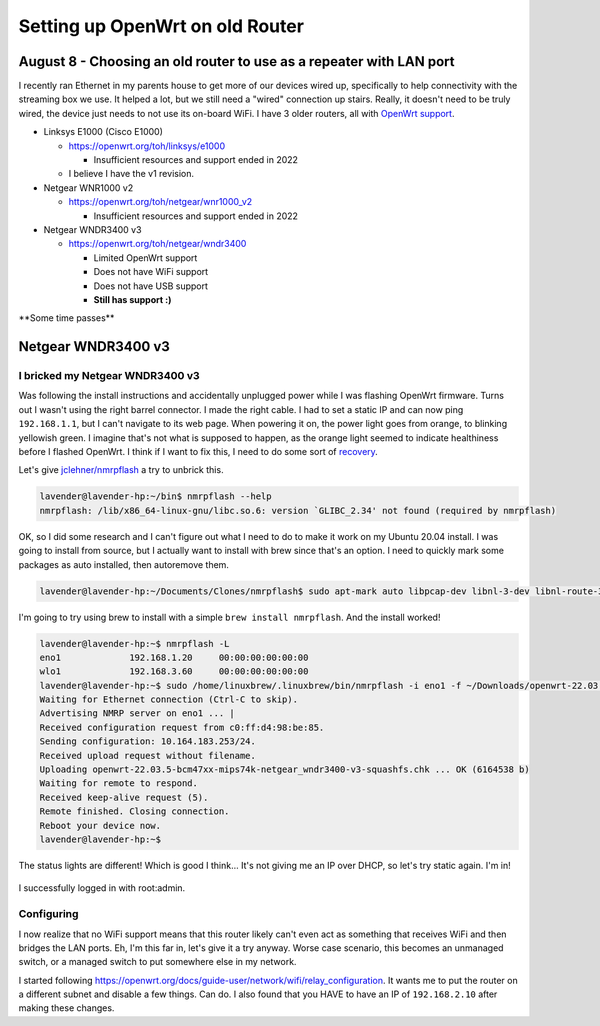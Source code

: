 Setting up OpenWrt on old Router
=================================

August 8 - Choosing an old router to use as a repeater with LAN port
------------------------------------------------------------------------

I recently ran Ethernet in my parents house to get more of our devices wired up, specifically to help connectivity with the streaming box we use.
It helped a lot, but we still need a "wired" connection up stairs. Really, it doesn't need to be truly wired, the device just needs to not use its on-board WiFi.
I have 3 older routers, all with `OpenWrt support <https://openwrt.org/supported_devices>`_.

* Linksys E1000 (Cisco E1000)

  * https://openwrt.org/toh/linksys/e1000

    * Insufficient resources and support ended in 2022

  * I believe I have the v1 revision.

* Netgear WNR1000 v2

  * https://openwrt.org/toh/netgear/wnr1000_v2

    * Insufficient resources and support ended in 2022

* Netgear WNDR3400 v3

  * https://openwrt.org/toh/netgear/wndr3400

    * Limited OpenWrt support
    * Does not have WiFi support
    * Does not have USB support
    * **Still has support :)**

\**Some time passes*\*

Netgear WNDR3400 v3
---------------------------------

I bricked my Netgear WNDR3400 v3
^^^^^^^^^^^^^^^^^^^^^^^^^^^^^^^^^

Was following the install instructions and accidentally unplugged power while I was flashing OpenWrt firmware.
Turns out I wasn't using the right barrel connector.
I made the right cable.
I had to set a static IP and can now ping ``192.168.1.1``, but I can't navigate to its web page.
When powering it on, the power light goes from orange, to blinking yellowish green.
I imagine that's not what is supposed to happen, as the orange light seemed to indicate healthiness before I flashed OpenWrt.
I think if I want to fix this, I need to do some sort of `recovery <https://openwrt.org/docs/guide-user/troubleshooting/vendor_specific_rescue>`_.

Let's give `jclehner/nmrpflash <https://github.com/jclehner/nmrpflash>`_ a try to unbrick this.

.. code-block:: console

  lavender@lavender-hp:~/bin$ nmrpflash --help
  nmrpflash: /lib/x86_64-linux-gnu/libc.so.6: version `GLIBC_2.34' not found (required by nmrpflash)

OK, so I did some research and I can't figure out what I need to do to make it work on my Ubuntu 20.04 install.
I was going to install from source, but I actually want to install with brew since that's an option. I need to quickly mark some packages as auto installed, then autoremove them.

.. code-block:: console

  lavender@lavender-hp:~/Documents/Clones/nmrpflash$ sudo apt-mark auto libpcap-dev libnl-3-dev libnl-route-3-dev && sudo apt autoremove

I'm going to try using brew to install with a simple ``brew install nmrpflash``.
And the install worked!

.. code-block:: console

  lavender@lavender-hp:~$ nmrpflash -L
  eno1             192.168.1.20     00:00:00:00:00:00
  wlo1             192.168.3.60     00:00:00:00:00:00
  lavender@lavender-hp:~$ sudo /home/linuxbrew/.linuxbrew/bin/nmrpflash -i eno1 -f ~/Downloads/openwrt-22.03.5-bcm47xx-mips74k-netgear_wndr3400-v3-squashfs.chk
  Waiting for Ethernet connection (Ctrl-C to skip).
  Advertising NMRP server on eno1 ... |
  Received configuration request from c0:ff:d4:98:be:85.
  Sending configuration: 10.164.183.253/24.
  Received upload request without filename.
  Uploading openwrt-22.03.5-bcm47xx-mips74k-netgear_wndr3400-v3-squashfs.chk ... OK (6164538 b)
  Waiting for remote to respond.
  Received keep-alive request (5).
  Remote finished. Closing connection.
  Reboot your device now.
  lavender@lavender-hp:~$

The status lights are different! Which is good I think...
It's not giving me an IP over DHCP, so let's try static again.
I'm in!

.. figure:: /images/2023-08-08-openwrt-login.png
  :width: 500px

I successfully logged in with root:admin.

Configuring
^^^^^^^^^^^^^

I now realize that no WiFi support means that this router likely can't even act as something that receives WiFi and then bridges the LAN ports.
Eh, I'm this far in, let's give it a try anyway. Worse case scenario, this becomes an unmanaged switch, or a managed switch to put somewhere else in my network.

I started following https://openwrt.org/docs/guide-user/network/wifi/relay_configuration.
It wants me to put the router on a different subnet and disable a few things.
Can do. I also found that you HAVE to have an IP of ``192.168.2.10`` after making these changes.
